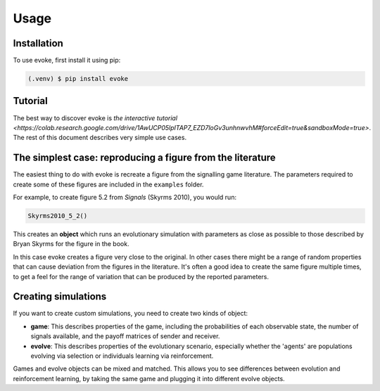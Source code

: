 Usage
=====


Installation
------------

To use evoke, first install it using pip:

.. code-block:: console

   (.venv) $ pip install evoke


Tutorial
--------

The best way to discover evoke is `the interactive tutorial <https://colab.research.google.com/drive/1AwUCP05lpITAP7_EZD7loGv3unhnwvhM#forceEdit=true&sandboxMode=true>`.
The rest of this document describes very simple use cases.


The simplest case: reproducing a figure from the literature
-----------------------------------------------------------

The easiest thing to do with evoke is recreate a figure from the signalling game literature.
The parameters required to create some of these figures are included in the ``examples`` folder.

For example, to create figure 5.2 from *Signals* (Skyrms 2010), you would run:

.. code-block:: python

   Skyrms2010_5_2()

This creates an **object** which runs an evolutionary simulation with parameters as close as possible to those described by Bryan Skyrms for the figure in the book.

In this case evoke creates a figure very close to the original.
In other cases there might be a range of random properties that can cause deviation from the figures in the literature.
It's often a good idea to create the same figure multiple times, to get a feel for the range of variation that can be produced by the reported parameters.


Creating simulations
--------------------

If you want to create custom simulations, you need to create two kinds of object:

- **game**: This describes properties of the game, including the probabilities of each observable state, the number of signals available, and the payoff matrices of sender and receiver.
- **evolve**: This describes properties of the evolutionary scenario, especially whether the 'agents' are populations evolving via selection or individuals learning via reinforcement.

Games and evolve objects can be mixed and matched.
This allows you to see differences between evolution and reinforcement learning, by taking the same game and plugging it into different evolve objects.

